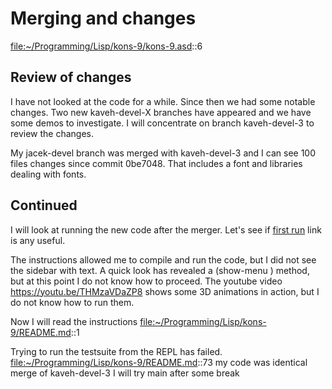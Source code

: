 * Merging and changes

file:~/Programming/Lisp/kons-9/kons-9.asd::6

** Review of changes

I have not looked at the code for a while. Since then we had some notable
changes. Two new kaveh-devel-X branches have appeared and we have some demos to
investigate. I will concentrate on branch kaveh-devel-3 to review the changes.

My jacek-devel branch was merged with kaveh-devel-3 and I can see 100 files
changes since commit 0be7048. That includes a font and libraries dealing with
fonts.

** Continued
I will look at running the new code after the merger.
Let's see if [[file:~/Programming/Lisp/kons-9-notes/notes.org::*first run][first run]] link is any useful.

The instructions allowed me to compile and run the code, but I did not see the
sidebar with text. A quick look has revealed a (show-menu ) method, but at this
point I do not know how to proceed. The youtube video
https://youtu.be/THMzaVDaZP8 shows some 3D animations in action, but I do not
know how to run them.

Now I will read the instructions file:~/Programming/Lisp/kons-9/README.md::1

Trying to run the testsuite from the REPL has failed.
file:~/Programming/Lisp/kons-9/README.md::73
my code was identical merge of kaveh-devel-3
I will try main after some break
